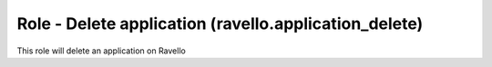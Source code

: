 Role - Delete application (ravello.application_delete)
======================================================

This role will delete an application on Ravello
